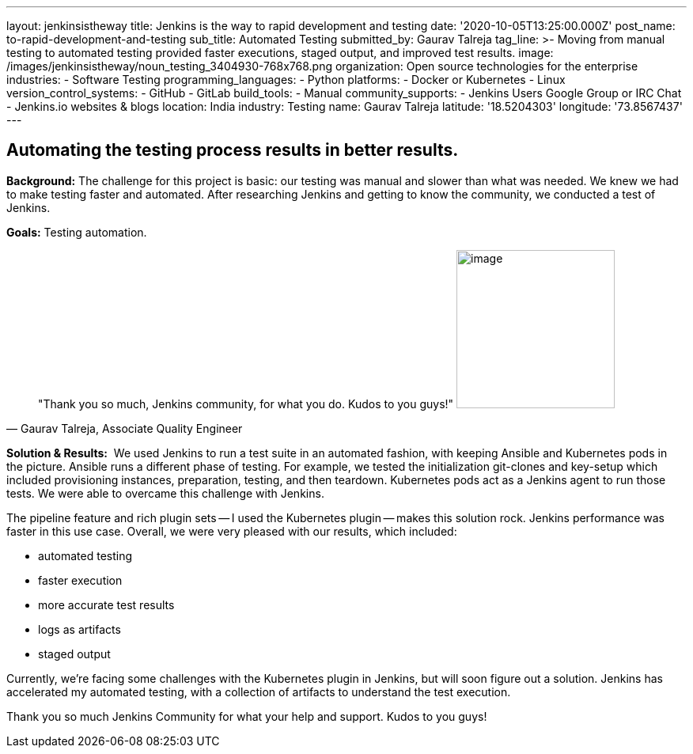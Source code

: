 ---
layout: jenkinsistheway
title: Jenkins is the way to rapid development and testing
date: '2020-10-05T13:25:00.000Z'
post_name: to-rapid-development-and-testing
sub_title: Automated Testing
submitted_by: Gaurav Talreja
tag_line: >-
  Moving from manual testing to automated testing provided faster executions,
  staged output, and improved test results.
image: /images/jenkinsistheway/noun_testing_3404930-768x768.png
organization: Open source technologies for the enterprise
industries:
  - Software Testing
programming_languages:
  - Python
platforms:
  - Docker or Kubernetes
  - Linux
version_control_systems:
  - GitHub
  - GitLab
build_tools:
  - Manual
community_supports:
  - Jenkins Users Google Group or IRC Chat
  - Jenkins.io websites & blogs
location: India
industry: Testing
name: Gaurav Talreja
latitude: '18.5204303'
longitude: '73.8567437'
---





== Automating the testing process results in better results.

*Background:* The challenge for this project is basic: our testing was manual and slower than what was needed. We knew we had to make testing faster and automated. After researching Jenkins and getting to know the community, we conducted a test of Jenkins. 

*Goals:* Testing automation.





[.testimonal]
[quote, "Gaurav Talreja, Associate Quality Engineer"]
"Thank you so much, Jenkins community, for what you do. Kudos to you guys!"
image:/images/jenkinsistheway/g.png[image,width=200,height=200]


*Solution & Results:*  We used Jenkins to run a test suite in an automated fashion, with keeping Ansible and Kubernetes pods in the picture. Ansible runs a different phase of testing. For example, we tested the initialization git-clones and key-setup which included provisioning instances, preparation, testing, and then teardown. Kubernetes pods act as a Jenkins agent to run those tests. We were able to overcame this challenge with Jenkins. 

The pipeline feature and rich plugin sets -- I used the Kubernetes plugin -- makes this solution rock. Jenkins performance was faster in this use case. Overall, we were very pleased with our results, which included:

* automated testing 
* faster execution 
* more accurate test results 
* logs as artifacts 
* staged output

Currently, we're facing some challenges with the Kubernetes plugin in Jenkins, but will soon figure out a solution. Jenkins has accelerated my automated testing, with a collection of artifacts to understand the test execution. 

Thank you so much Jenkins Community for what your help and support. Kudos to you guys!
